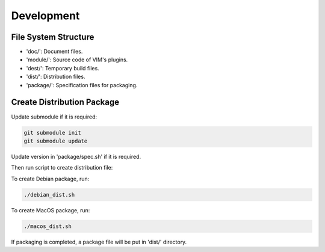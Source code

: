 Development
***********

File System Structure
=====================

* 'doc/': Document files.
* 'module/': Source code of VIM's plugins.
* 'dest/': Temporary build files.
* 'dist/': Distribution files.
* 'package/': Specification files for packaging.

Create Distribution Package
===========================

Update submodule if it is required:

.. code-block:: bash

    git submodule init
    git submodule update

Update version in 'package/spec.sh' if it is required.

Then run script to create distribution file:

To create Debian package, run:

.. code-block:: bash

    ./debian_dist.sh

To create MacOS package, run:

.. code-block:: bash

    ./macos_dist.sh

If packaging is completed, a package file will be put in 'dist/' directory.
